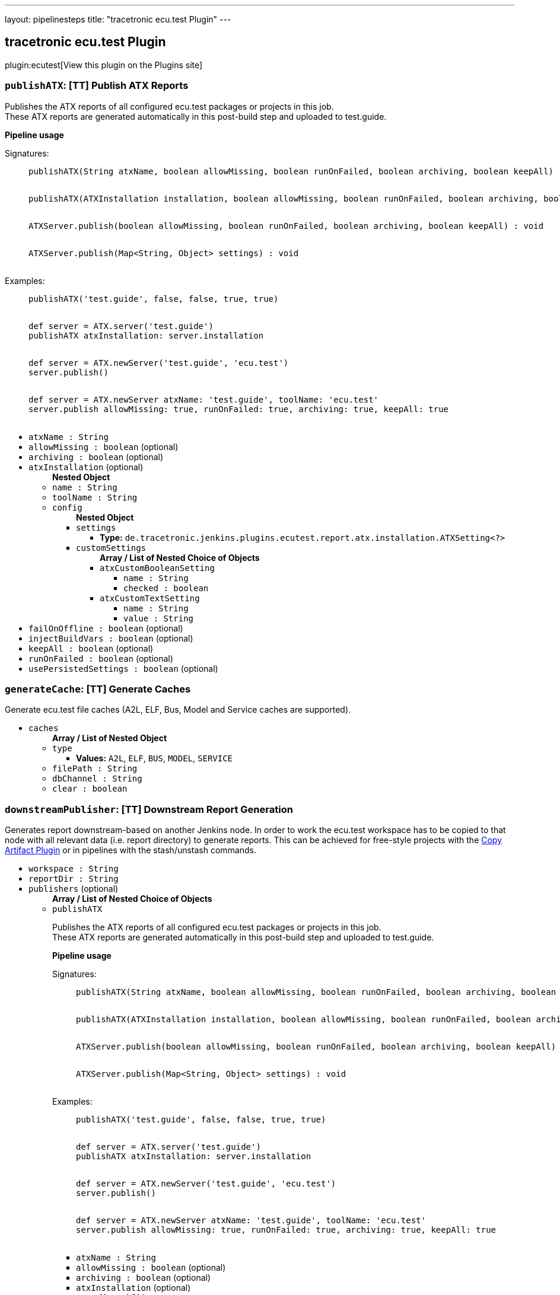 ---
layout: pipelinesteps
title: "tracetronic ecu.test Plugin"
---

:notitle:
:description:
:author:
:email: jenkinsci-users@googlegroups.com
:sectanchors:
:toc: left
:compat-mode!:

== tracetronic ecu.test Plugin

plugin:ecutest[View this plugin on the Plugins site]

=== `publishATX`: [TT] Publish ATX Reports
++++
<div><div>
 <p>Publishes the ATX reports of all configured ecu.test packages or projects in this job.<br>
   These ATX reports are generated automatically in this post-build step and uploaded to test.guide.</p><strong>Pipeline usage</strong>
 <dl>
  Signatures: 
  <dd>
   <pre>
publishATX(String atxName, boolean allowMissing, boolean runOnFailed, boolean archiving, boolean keepAll) : void
            </pre>
   <pre>
publishATX(ATXInstallation installation, boolean allowMissing, boolean runOnFailed, boolean archiving, boolean keepAll) : void
            </pre>
   <pre>
ATXServer.publish(boolean allowMissing, boolean runOnFailed, boolean archiving, boolean keepAll) : void
            </pre>
   <pre>
ATXServer.publish(Map&lt;String, Object&gt; settings) : void
            </pre>
  </dd>
 </dl>
 <dl>
  Examples: 
  <dd>
   <pre>
publishATX('test.guide', false, false, true, true)
            </pre>
   <pre>
def server = ATX.server('test.guide')
publishATX atxInstallation: server.installation
            </pre>
   <pre>
def server = ATX.newServer('test.guide', 'ecu.test')
server.publish()
            </pre>
   <pre>
def server = ATX.newServer atxName: 'test.guide', toolName: 'ecu.test'
server.publish allowMissing: true, runOnFailed: true, archiving: true, keepAll: true
            </pre>
  </dd>
 </dl>
</div></div>
<ul><li><code>atxName : String</code>
</li>
<li><code>allowMissing : boolean</code> (optional)
</li>
<li><code>archiving : boolean</code> (optional)
</li>
<li><code>atxInstallation</code> (optional)
<ul><b>Nested Object</b>
<li><code>name : String</code>
</li>
<li><code>toolName : String</code>
</li>
<li><code>config</code>
<ul><b>Nested Object</b>
<li><code>settings</code>
<ul><li><b>Type:</b> <code>de.tracetronic.jenkins.plugins.ecutest.report.atx.installation.ATXSetting&lt;?&gt;</code></li>
</ul></li>
<li><code>customSettings</code>
<ul><b>Array / List of Nested Choice of Objects</b>
<li><code>atxCustomBooleanSetting</code><div>
<ul><li><code>name : String</code>
</li>
<li><code>checked : boolean</code>
</li>
</ul></div></li>
<li><code>atxCustomTextSetting</code><div>
<ul><li><code>name : String</code>
</li>
<li><code>value : String</code>
</li>
</ul></div></li>
</ul></li>
</ul></li>
</ul></li>
<li><code>failOnOffline : boolean</code> (optional)
</li>
<li><code>injectBuildVars : boolean</code> (optional)
</li>
<li><code>keepAll : boolean</code> (optional)
</li>
<li><code>runOnFailed : boolean</code> (optional)
</li>
<li><code>usePersistedSettings : boolean</code> (optional)
</li>
</ul>


++++
=== `generateCache`: [TT] Generate Caches
++++
<div><div>
 Generate ecu.test file caches (A2L, ELF, Bus, Model and Service caches are supported).
</div></div>
<ul><li><code>caches</code>
<ul><b>Array / List of Nested Object</b>
<li><code>type</code>
<ul><li><b>Values:</b> <code>A2L</code>, <code>ELF</code>, <code>BUS</code>, <code>MODEL</code>, <code>SERVICE</code></li></ul></li>
<li><code>filePath : String</code>
</li>
<li><code>dbChannel : String</code>
</li>
<li><code>clear : boolean</code>
</li>
</ul></li>
</ul>


++++
=== `downstreamPublisher`: [TT] Downstream Report Generation
++++
<div><div>
 Generates report downstream-based on another Jenkins node. In order to work the ecu.test workspace has to be copied to that node with all relevant data (i.e. report directory) to generate reports. This can be achieved for free-style projects with the <a href="https://plugins.jenkins.io/copyartifact" rel="nofollow">Copy Artifact Plugin</a> or in pipelines with the stash/unstash commands.
</div></div>
<ul><li><code>workspace : String</code>
</li>
<li><code>reportDir : String</code>
</li>
<li><code>publishers</code> (optional)
<ul><b>Array / List of Nested Choice of Objects</b>
<li><code>publishATX</code><div>
<div><div>
 <p>Publishes the ATX reports of all configured ecu.test packages or projects in this job.<br>
   These ATX reports are generated automatically in this post-build step and uploaded to test.guide.</p><strong>Pipeline usage</strong>
 <dl>
  Signatures: 
  <dd>
   <pre>
publishATX(String atxName, boolean allowMissing, boolean runOnFailed, boolean archiving, boolean keepAll) : void
            </pre>
   <pre>
publishATX(ATXInstallation installation, boolean allowMissing, boolean runOnFailed, boolean archiving, boolean keepAll) : void
            </pre>
   <pre>
ATXServer.publish(boolean allowMissing, boolean runOnFailed, boolean archiving, boolean keepAll) : void
            </pre>
   <pre>
ATXServer.publish(Map&lt;String, Object&gt; settings) : void
            </pre>
  </dd>
 </dl>
 <dl>
  Examples: 
  <dd>
   <pre>
publishATX('test.guide', false, false, true, true)
            </pre>
   <pre>
def server = ATX.server('test.guide')
publishATX atxInstallation: server.installation
            </pre>
   <pre>
def server = ATX.newServer('test.guide', 'ecu.test')
server.publish()
            </pre>
   <pre>
def server = ATX.newServer atxName: 'test.guide', toolName: 'ecu.test'
server.publish allowMissing: true, runOnFailed: true, archiving: true, keepAll: true
            </pre>
  </dd>
 </dl>
</div></div>
<ul><li><code>atxName : String</code>
</li>
<li><code>allowMissing : boolean</code> (optional)
</li>
<li><code>archiving : boolean</code> (optional)
</li>
<li><code>atxInstallation</code> (optional)
<ul><b>Nested Object</b>
<li><code>name : String</code>
</li>
<li><code>toolName : String</code>
</li>
<li><code>config</code>
<ul><b>Nested Object</b>
<li><code>settings</code>
<ul><li><b>Type:</b> <code>de.tracetronic.jenkins.plugins.ecutest.report.atx.installation.ATXSetting&lt;?&gt;</code></li>
</ul></li>
<li><code>customSettings</code>
<ul><b>Array / List of Nested Choice of Objects</b>
<li><code>atxCustomBooleanSetting</code><div>
<ul><li><code>name : String</code>
</li>
<li><code>checked : boolean</code>
</li>
</ul></div></li>
<li><code>atxCustomTextSetting</code><div>
<ul><li><code>name : String</code>
</li>
<li><code>value : String</code>
</li>
</ul></div></li>
</ul></li>
</ul></li>
</ul></li>
<li><code>failOnOffline : boolean</code> (optional)
</li>
<li><code>injectBuildVars : boolean</code> (optional)
</li>
<li><code>keepAll : boolean</code> (optional)
</li>
<li><code>runOnFailed : boolean</code> (optional)
</li>
<li><code>usePersistedSettings : boolean</code> (optional)
</li>
</ul></div></li>
<li><code>publishETLogs</code><div>
<div><div>
 Publishes the ecu.test log files (ECU_TEST_OUT.log and ECU_TEST_ERR.log) and parses them for warning and errors.
</div></div>
<ul><li><code>allowMissing : boolean</code> (optional)
</li>
<li><code>archiving : boolean</code> (optional)
</li>
<li><code>failedOnError : boolean</code> (optional)
</li>
<li><code>keepAll : boolean</code> (optional)
</li>
<li><code>runOnFailed : boolean</code> (optional)
</li>
<li><code>testSpecific : boolean</code> (optional)
</li>
<li><code>unstableOnWarning : boolean</code> (optional)
</li>
</ul></div></li>
<li><code>publishUNIT</code><div>
<div><div>
 <p>Publishes the UNIT reports of all configured ecu.test packages or projects in this job.<br>
   These UNIT reports are generated automatically in this post-build step.</p><strong>Pipeline usage</strong>
 <dl>
  Signatures: 
  <dd>
   <pre>
publishUNIT(String toolName, double unstableThreshold, double failedThreshold) : void
            </pre>
   <pre>
publishUNIT(ETInstallation installation, double unstableThreshold, double failedThreshold, boolean allowMissing, boolean runOnFailed) : void
            </pre>
   <pre>
ETInstance.publishUNIT(double unstableThreshold, double failedThreshold, boolean allowMissing, boolean runOnFailed) : void
            </pre>
   <pre>
ETInstance.publishUNIT(Map&lt;String, Object&gt; settings) : void
            </pre>
  </dd>
 </dl>
 <dl>
  Examples: 
  <dd>
   <pre>
publishUNIT('ecu.test', 10, 20)
            </pre>
   <pre>
def instance = ET.installation('ecu.test')
publishUNIT installation: instance.installation, unstableThreshold: 10, failedThreshold: 20
            </pre>
   <pre>
def instance = ET.newInstallation('ecu.test', 'C:\\Program Files\\ECU-TEST 8.0')
instance.publishUNIT()
            </pre>
   <pre>
def instance = ET.newInstallation toolName: 'ecu.test', installPath: C:\\Program Files\\ECU-TEST 8.0'
instance.publishUNIT unstableThreshold: 10, failedThreshold: 20, allowMissing: true, runOnFailed: true
            </pre>
  </dd>
 </dl>
</div></div>
<ul><li><code>toolName : String</code>
</li>
<li><code>allowMissing : boolean</code> (optional)
</li>
<li><code>archiving : boolean</code> (optional)
</li>
<li><code>failedThreshold : double</code> (optional)
</li>
<li><code>installation</code> (optional)
<ul><b>Nested Object</b>
<li><code>name : String</code>
</li>
<li><code>home : String</code>
</li>
<li><code>properties</code>
<ul><li><b>Type:</b> <code>? extends hudson.tools.ToolProperty&lt;?&gt;</code></li>
</ul></li>
</ul></li>
<li><code>keepAll : boolean</code> (optional)
</li>
<li><code>runOnFailed : boolean</code> (optional)
</li>
<li><code>unstableThreshold : double</code> (optional)
</li>
</ul></div></li>
<li><code>publishGenerators</code><div>
<div><div>
 <p>Publishes and generates reports by configuration of predefined and/or custom report generators.<br>
   These reports will be generated for all configured ecu.test packages or projects in this job.</p><strong>Pipeline usage</strong>
 <dl>
  Signatures: 
  <dd>
   <pre>
publishGenerators(String toolName, List&lt;ReportGeneratorConfig&gt; generators, List&lt;ReportGeneratorConfig&gt; customGenerators) : void
            </pre>
   <pre>
publishGenerators(ETInstallation installation, List&lt;ReportGeneratorConfig&gt; generators, List&lt;ReportGeneratorConfig&gt; customGenerators,
                  boolean allowMissing, boolean runOnFailed, boolean archiving, boolean keepAll) : void
            </pre>
   <pre>
ETInstance.publishGenerators(List&lt;ReportGeneratorConfig&gt; generators, List&lt;ReportGeneratorConfig&gt; customGenerators,
                             boolean allowMissing, boolean runOnFailed, boolean archiving, boolean keepAll) : void
            </pre>
   <pre>
ETInstance.publishGenerators(Map&lt;String, Object&gt; settings) : void
            </pre>
  </dd>
 </dl>
 <dl>
  Examples: 
  <dd>
   <pre>
publishGenerators toolName: 'ecu.test', generators: [[name: 'JSON']]
            </pre>
   <pre>
def instance = ET.installation('ecu.test')
publishGenerators installation: instance.installation, generators: [[name: 'JSON']]
            </pre>
   <pre>
def instance = ET.newInstallation('ecu.test', 'C:\\Program Files\\ECU-TEST 8.0')
instance.publishGenerators([[name: 'JSON']], [[name: 'Custom-JSON']])
            </pre>
   <pre>
def instance = ET.newInstallation toolName: 'ecu.test', installPath: C:\\Program Files\\ECU-TEST 8.0'
instance.publishGenerators generators: [[name: 'JSON']], customGenerators: [[name: 'Custom-JSON']], allowMissing: true, runOnFailed: true, archiving: true, keepAll: true
            </pre>
  </dd>
 </dl>
</div></div>
<ul><li><code>toolName : String</code>
</li>
<li><code>allowMissing : boolean</code> (optional)
</li>
<li><code>archiving : boolean</code> (optional)
</li>
<li><code>customGenerators</code> (optional)
<ul><b>Array / List of Nested Object</b>
<li><code>name : String</code>
</li>
<li><code>settings</code>
<ul><b>Array / List of Nested Object</b>
<li><code>name : String</code>
</li>
<li><code>value : String</code>
</li>
</ul></li>
<li><code>usePersistedSettings : boolean</code>
</li>
</ul></li>
<li><code>generators</code> (optional)
<ul><b>Array / List of Nested Object</b>
<li><code>name : String</code>
</li>
<li><code>settings</code>
<ul><b>Array / List of Nested Object</b>
<li><code>name : String</code>
</li>
<li><code>value : String</code>
</li>
</ul></li>
<li><code>usePersistedSettings : boolean</code>
</li>
</ul></li>
<li><code>installation</code> (optional)
<ul><b>Nested Object</b>
<li><code>name : String</code>
</li>
<li><code>home : String</code>
</li>
<li><code>properties</code>
<ul><li><b>Type:</b> <code>? extends hudson.tools.ToolProperty&lt;?&gt;</code></li>
</ul></li>
</ul></li>
<li><code>keepAll : boolean</code> (optional)
</li>
<li><code>runOnFailed : boolean</code> (optional)
</li>
</ul></div></li>
<li><code>publishTMS</code><div>
<div><div>
 <p>Publishes the test results of all configured ecu.test projects in this job to a preconfigured test management system like RQM or ALM.</p><strong>Pipeline usage</strong>
 <dl>
  Signatures: 
  <dd>
   <pre>
publishTMS(String toolName, String credentialsId, int timeout) : void
            </pre>
   <pre>
publishTMS(ETInstallation installation, String credentialsId, int timeout,
           boolean allowMissing, boolean runOnFailed, boolean archiving, boolean keepAll) : void
            </pre>
   <pre>
ETInstance.publishTMS(String credentialsId, int timeout) : void
            </pre>
   <pre>
ETInstance.publishTMS(Map&lt;String, Object&gt; settings) : void
            </pre>
  </dd>
 </dl>
 <dl>
  Examples: 
  <dd>
   <pre>
publishTMS('ecu.test')
            </pre>
   <pre>
def instance = ET.installation('ecu.test')
publishTMS installation: instance.installation, credentialsId: 'id', timeout: 120
            </pre>
   <pre>
def instance = ET.newInstallation('ecu.test', 'C:\\Program Files\\ECU-TEST 8.0')
instance.publishTMS('id')
            </pre>
   <pre>
def instance = ET.newInstallation toolName: 'ecu.test', installPath: C:\\Program Files\\ECU-TEST 8.0'
instance.publishTMS credentialsId: 'id', timeout: 120, allowMissing: true, runOnFailed: true, archiving: true, keepAll: true
            </pre>
  </dd>
 </dl>
</div></div>
<ul><li><code>toolName : String</code>
</li>
<li><code>credentialsId : String</code>
</li>
<li><code>allowMissing : boolean</code> (optional)
</li>
<li><code>archiving : boolean</code> (optional)
</li>
<li><code>installation</code> (optional)
<ul><b>Nested Object</b>
<li><code>name : String</code>
</li>
<li><code>home : String</code>
</li>
<li><code>properties</code>
<ul><li><b>Type:</b> <code>? extends hudson.tools.ToolProperty&lt;?&gt;</code></li>
</ul></li>
</ul></li>
<li><code>keepAll : boolean</code> (optional)
</li>
<li><code>runOnFailed : boolean</code> (optional)
</li>
<li><code>timeout : String</code> (optional)
</li>
</ul></div></li>
<li><code>publishTRF</code><div>
<div><div>
 Publishes the TRF reports of all configured ecu.test packages or projects in this job.
</div></div>
<ul><li><code>allowMissing : boolean</code> (optional)
</li>
<li><code>archiving : boolean</code> (optional)
</li>
<li><code>keepAll : boolean</code> (optional)
</li>
<li><code>runOnFailed : boolean</code> (optional)
</li>
</ul></div></li>
<li><code>publishTraceAnalysis</code><div>
<div><div>
 <p>Publishes the results of the trace analysis of all configured ecu.test packages or projects in this job.</p><strong>Pipeline usage</strong>
 <dl>
  Signatures: 
  <dd>
   <pre>
publishTraceAnalysis(String toolName, boolean mergeReports, boolean createReportDir, int timeout) : void
            </pre>
   <pre>
publishTraceAnalysis(ETInstallation installation, boolean mergeReports, boolean createReportDir, int timeout,
                     boolean allowMissing, boolean runOnFailed, boolean archiving, boolean keepAll) : void
            </pre>
   <pre>
ETInstance.publishTraceAnalysis(boolean mergeReports, boolean createReportDir, int timeout) : void
            </pre>
   <pre>
ETInstance.publishTraceAnalysis(Map&lt;String, Object&gt; settings) : void
            </pre>
  </dd>
 </dl>
 <dl>
  Examples: 
  <dd>
   <pre>
publishTraceAnalysis('ecu.test')
            </pre>
   <pre>
def instance = ET.installation('ecu.test')
publishTraceAnalysis installation: instance.installation, mergeReports: true, createReportDir: false
            </pre>
   <pre>
def instance = ET.newInstallation('ecu.test', 'C:\\Program Files\\ECU-TEST 8.0')
instance.publishTraceAnalysis()
            </pre>
   <pre>
def instance = ET.newInstallation toolName: 'ecu.test', installPath: C:\\Program Files\\ECU-TEST 8.0'
instance.publishTraceAnalysis mergeReports: true, createReportDir: false, timeout: 120, allowMissing: true, runOnFailed: true, archiving: true, keepAll: true
            </pre>
  </dd>
 </dl>
</div></div>
<ul><li><code>toolName : String</code>
</li>
<li><code>allowMissing : boolean</code> (optional)
</li>
<li><code>archiving : boolean</code> (optional)
</li>
<li><code>createReportDir : boolean</code> (optional)
</li>
<li><code>installation</code> (optional)
<ul><b>Nested Object</b>
<li><code>name : String</code>
</li>
<li><code>home : String</code>
</li>
<li><code>properties</code>
<ul><li><b>Type:</b> <code>? extends hudson.tools.ToolProperty&lt;?&gt;</code></li>
</ul></li>
</ul></li>
<li><code>keepAll : boolean</code> (optional)
</li>
<li><code>mergeReports : boolean</code> (optional)
</li>
<li><code>runOnFailed : boolean</code> (optional)
</li>
<li><code>timeout : String</code> (optional)
</li>
</ul></div></li>
</ul></li>
</ul>


++++
=== `publishETLogs`: [TT] Publish ecu.test Logs
++++
<div><div>
 Publishes the ecu.test log files (ECU_TEST_OUT.log and ECU_TEST_ERR.log) and parses them for warning and errors.
</div></div>
<ul><li><code>allowMissing : boolean</code> (optional)
</li>
<li><code>archiving : boolean</code> (optional)
</li>
<li><code>failedOnError : boolean</code> (optional)
</li>
<li><code>keepAll : boolean</code> (optional)
</li>
<li><code>runOnFailed : boolean</code> (optional)
</li>
<li><code>testSpecific : boolean</code> (optional)
</li>
<li><code>unstableOnWarning : boolean</code> (optional)
</li>
</ul>


++++
=== `exportPackages`: [TT] Export Packages
++++
<div><div>
 Exports ecu.test packages and their attributes to a test management system like RQM or ALM.
</div></div>
<ul><li><code>exportConfigs</code> (optional)
<ul><b>Array / List of Nested Choice of Objects</b>
<li><code>$class: 'ExportPackageAttributeConfig'</code><div>
<ul><li><code>filePath : String</code>
</li>
<li><code>credentialsId : String</code>
</li>
<li><code>timeout : String</code>
</li>
</ul></div></li>
<li><code>$class: 'ExportPackageConfig'</code><div>
<ul><li><code>filePath : String</code>
</li>
<li><code>exportPath : String</code>
</li>
<li><code>createNewPath : boolean</code>
</li>
<li><code>credentialsId : String</code>
</li>
<li><code>timeout : String</code>
</li>
</ul></div></li>
<li><code>$class: 'ExportProjectAttributeConfig'</code><div>
<ul><li><code>filePath : String</code>
</li>
<li><code>credentialsId : String</code>
</li>
<li><code>timeout : String</code>
</li>
</ul></div></li>
<li><code>$class: 'ExportProjectConfig'</code><div>
<ul><li><code>filePath : String</code>
</li>
<li><code>exportPath : String</code>
</li>
<li><code>createNewPath : boolean</code>
</li>
<li><code>credentialsId : String</code>
</li>
<li><code>timeout : String</code>
</li>
</ul></div></li>
<li><code>$class: 'ImportPackageAttributeConfig'</code><div>
<ul><li><code>filePath : String</code>
</li>
<li><code>credentialsId : String</code>
</li>
<li><code>timeout : String</code>
</li>
</ul></div></li>
<li><code>$class: 'ImportPackageConfig'</code><div>
<ul><li><code>tmsPath : String</code>
</li>
<li><code>importPath : String</code>
</li>
<li><code>credentialsId : String</code>
</li>
<li><code>timeout : String</code>
</li>
</ul></div></li>
<li><code>$class: 'ImportPackageDirConfig'</code><div>
<ul><li><code>tmsPath : String</code>
</li>
<li><code>importPath : String</code>
</li>
<li><code>credentialsId : String</code>
</li>
<li><code>timeout : String</code>
</li>
</ul></div></li>
<li><code>$class: 'ImportProjectArchiveConfig'</code><div>
<ul><li><code>tmsPath : String</code>
</li>
<li><code>importPath : String</code>
</li>
<li><code>importConfigPath : String</code>
</li>
<li><code>replaceFiles : boolean</code>
</li>
</ul></div></li>
<li><code>$class: 'ImportProjectAttributeConfig'</code><div>
<ul><li><code>filePath : String</code>
</li>
<li><code>credentialsId : String</code>
</li>
<li><code>timeout : String</code>
</li>
</ul></div></li>
<li><code>$class: 'ImportProjectConfig'</code><div>
<ul><li><code>tmsPath : String</code>
</li>
<li><code>importPath : String</code>
</li>
<li><code>importMissingPackages : boolean</code>
</li>
<li><code>credentialsId : String</code>
</li>
<li><code>timeout : String</code>
</li>
<li><code>tmProjectId : String</code>
</li>
</ul></div></li>
<li><code>$class: 'ImportProjectDirConfig'</code><div>
<ul><li><code>tmsPath : String</code>
</li>
<li><code>importPath : String</code>
</li>
<li><code>credentialsId : String</code>
</li>
<li><code>timeout : String</code>
</li>
</ul></div></li>
</ul></li>
</ul>


++++
=== `exportProjects`: [TT] Export Projects
++++
<div><div>
 Exports ecu.test projects and their attributes to a test management system like RQM or ALM.
</div></div>
<ul><li><code>exportConfigs</code> (optional)
<ul><b>Array / List of Nested Choice of Objects</b>
<li><code>$class: 'ExportPackageAttributeConfig'</code><div>
<ul><li><code>filePath : String</code>
</li>
<li><code>credentialsId : String</code>
</li>
<li><code>timeout : String</code>
</li>
</ul></div></li>
<li><code>$class: 'ExportPackageConfig'</code><div>
<ul><li><code>filePath : String</code>
</li>
<li><code>exportPath : String</code>
</li>
<li><code>createNewPath : boolean</code>
</li>
<li><code>credentialsId : String</code>
</li>
<li><code>timeout : String</code>
</li>
</ul></div></li>
<li><code>$class: 'ExportProjectAttributeConfig'</code><div>
<ul><li><code>filePath : String</code>
</li>
<li><code>credentialsId : String</code>
</li>
<li><code>timeout : String</code>
</li>
</ul></div></li>
<li><code>$class: 'ExportProjectConfig'</code><div>
<ul><li><code>filePath : String</code>
</li>
<li><code>exportPath : String</code>
</li>
<li><code>createNewPath : boolean</code>
</li>
<li><code>credentialsId : String</code>
</li>
<li><code>timeout : String</code>
</li>
</ul></div></li>
<li><code>$class: 'ImportPackageAttributeConfig'</code><div>
<ul><li><code>filePath : String</code>
</li>
<li><code>credentialsId : String</code>
</li>
<li><code>timeout : String</code>
</li>
</ul></div></li>
<li><code>$class: 'ImportPackageConfig'</code><div>
<ul><li><code>tmsPath : String</code>
</li>
<li><code>importPath : String</code>
</li>
<li><code>credentialsId : String</code>
</li>
<li><code>timeout : String</code>
</li>
</ul></div></li>
<li><code>$class: 'ImportPackageDirConfig'</code><div>
<ul><li><code>tmsPath : String</code>
</li>
<li><code>importPath : String</code>
</li>
<li><code>credentialsId : String</code>
</li>
<li><code>timeout : String</code>
</li>
</ul></div></li>
<li><code>$class: 'ImportProjectArchiveConfig'</code><div>
<ul><li><code>tmsPath : String</code>
</li>
<li><code>importPath : String</code>
</li>
<li><code>importConfigPath : String</code>
</li>
<li><code>replaceFiles : boolean</code>
</li>
</ul></div></li>
<li><code>$class: 'ImportProjectAttributeConfig'</code><div>
<ul><li><code>filePath : String</code>
</li>
<li><code>credentialsId : String</code>
</li>
<li><code>timeout : String</code>
</li>
</ul></div></li>
<li><code>$class: 'ImportProjectConfig'</code><div>
<ul><li><code>tmsPath : String</code>
</li>
<li><code>importPath : String</code>
</li>
<li><code>importMissingPackages : boolean</code>
</li>
<li><code>credentialsId : String</code>
</li>
<li><code>timeout : String</code>
</li>
<li><code>tmProjectId : String</code>
</li>
</ul></div></li>
<li><code>$class: 'ImportProjectDirConfig'</code><div>
<ul><li><code>tmsPath : String</code>
</li>
<li><code>importPath : String</code>
</li>
<li><code>credentialsId : String</code>
</li>
<li><code>timeout : String</code>
</li>
</ul></div></li>
</ul></li>
</ul>


++++
=== `importPackages`: [TT] Import Packages
++++
<div><div>
 Imports ecu.test packages and their attributes from a test management system like RQM or ALM.
</div></div>
<ul><li><code>importConfigs</code> (optional)
<ul><b>Array / List of Nested Choice of Objects</b>
<li><code>$class: 'ExportPackageAttributeConfig'</code><div>
<ul><li><code>filePath : String</code>
</li>
<li><code>credentialsId : String</code>
</li>
<li><code>timeout : String</code>
</li>
</ul></div></li>
<li><code>$class: 'ExportPackageConfig'</code><div>
<ul><li><code>filePath : String</code>
</li>
<li><code>exportPath : String</code>
</li>
<li><code>createNewPath : boolean</code>
</li>
<li><code>credentialsId : String</code>
</li>
<li><code>timeout : String</code>
</li>
</ul></div></li>
<li><code>$class: 'ExportProjectAttributeConfig'</code><div>
<ul><li><code>filePath : String</code>
</li>
<li><code>credentialsId : String</code>
</li>
<li><code>timeout : String</code>
</li>
</ul></div></li>
<li><code>$class: 'ExportProjectConfig'</code><div>
<ul><li><code>filePath : String</code>
</li>
<li><code>exportPath : String</code>
</li>
<li><code>createNewPath : boolean</code>
</li>
<li><code>credentialsId : String</code>
</li>
<li><code>timeout : String</code>
</li>
</ul></div></li>
<li><code>$class: 'ImportPackageAttributeConfig'</code><div>
<ul><li><code>filePath : String</code>
</li>
<li><code>credentialsId : String</code>
</li>
<li><code>timeout : String</code>
</li>
</ul></div></li>
<li><code>$class: 'ImportPackageConfig'</code><div>
<ul><li><code>tmsPath : String</code>
</li>
<li><code>importPath : String</code>
</li>
<li><code>credentialsId : String</code>
</li>
<li><code>timeout : String</code>
</li>
</ul></div></li>
<li><code>$class: 'ImportPackageDirConfig'</code><div>
<ul><li><code>tmsPath : String</code>
</li>
<li><code>importPath : String</code>
</li>
<li><code>credentialsId : String</code>
</li>
<li><code>timeout : String</code>
</li>
</ul></div></li>
<li><code>$class: 'ImportProjectArchiveConfig'</code><div>
<ul><li><code>tmsPath : String</code>
</li>
<li><code>importPath : String</code>
</li>
<li><code>importConfigPath : String</code>
</li>
<li><code>replaceFiles : boolean</code>
</li>
</ul></div></li>
<li><code>$class: 'ImportProjectAttributeConfig'</code><div>
<ul><li><code>filePath : String</code>
</li>
<li><code>credentialsId : String</code>
</li>
<li><code>timeout : String</code>
</li>
</ul></div></li>
<li><code>$class: 'ImportProjectConfig'</code><div>
<ul><li><code>tmsPath : String</code>
</li>
<li><code>importPath : String</code>
</li>
<li><code>importMissingPackages : boolean</code>
</li>
<li><code>credentialsId : String</code>
</li>
<li><code>timeout : String</code>
</li>
<li><code>tmProjectId : String</code>
</li>
</ul></div></li>
<li><code>$class: 'ImportProjectDirConfig'</code><div>
<ul><li><code>tmsPath : String</code>
</li>
<li><code>importPath : String</code>
</li>
<li><code>credentialsId : String</code>
</li>
<li><code>timeout : String</code>
</li>
</ul></div></li>
</ul></li>
</ul>


++++
=== `importProjects`: [TT] Import Projects
++++
<div><div>
 Imports ecu.test projects and their attributes from an archive or a test management system like RQM or ALM.
</div></div>
<ul><li><code>importConfigs</code> (optional)
<ul><b>Array / List of Nested Choice of Objects</b>
<li><code>$class: 'ExportPackageAttributeConfig'</code><div>
<ul><li><code>filePath : String</code>
</li>
<li><code>credentialsId : String</code>
</li>
<li><code>timeout : String</code>
</li>
</ul></div></li>
<li><code>$class: 'ExportPackageConfig'</code><div>
<ul><li><code>filePath : String</code>
</li>
<li><code>exportPath : String</code>
</li>
<li><code>createNewPath : boolean</code>
</li>
<li><code>credentialsId : String</code>
</li>
<li><code>timeout : String</code>
</li>
</ul></div></li>
<li><code>$class: 'ExportProjectAttributeConfig'</code><div>
<ul><li><code>filePath : String</code>
</li>
<li><code>credentialsId : String</code>
</li>
<li><code>timeout : String</code>
</li>
</ul></div></li>
<li><code>$class: 'ExportProjectConfig'</code><div>
<ul><li><code>filePath : String</code>
</li>
<li><code>exportPath : String</code>
</li>
<li><code>createNewPath : boolean</code>
</li>
<li><code>credentialsId : String</code>
</li>
<li><code>timeout : String</code>
</li>
</ul></div></li>
<li><code>$class: 'ImportPackageAttributeConfig'</code><div>
<ul><li><code>filePath : String</code>
</li>
<li><code>credentialsId : String</code>
</li>
<li><code>timeout : String</code>
</li>
</ul></div></li>
<li><code>$class: 'ImportPackageConfig'</code><div>
<ul><li><code>tmsPath : String</code>
</li>
<li><code>importPath : String</code>
</li>
<li><code>credentialsId : String</code>
</li>
<li><code>timeout : String</code>
</li>
</ul></div></li>
<li><code>$class: 'ImportPackageDirConfig'</code><div>
<ul><li><code>tmsPath : String</code>
</li>
<li><code>importPath : String</code>
</li>
<li><code>credentialsId : String</code>
</li>
<li><code>timeout : String</code>
</li>
</ul></div></li>
<li><code>$class: 'ImportProjectArchiveConfig'</code><div>
<ul><li><code>tmsPath : String</code>
</li>
<li><code>importPath : String</code>
</li>
<li><code>importConfigPath : String</code>
</li>
<li><code>replaceFiles : boolean</code>
</li>
</ul></div></li>
<li><code>$class: 'ImportProjectAttributeConfig'</code><div>
<ul><li><code>filePath : String</code>
</li>
<li><code>credentialsId : String</code>
</li>
<li><code>timeout : String</code>
</li>
</ul></div></li>
<li><code>$class: 'ImportProjectConfig'</code><div>
<ul><li><code>tmsPath : String</code>
</li>
<li><code>importPath : String</code>
</li>
<li><code>importMissingPackages : boolean</code>
</li>
<li><code>credentialsId : String</code>
</li>
<li><code>timeout : String</code>
</li>
<li><code>tmProjectId : String</code>
</li>
</ul></div></li>
<li><code>$class: 'ImportProjectDirConfig'</code><div>
<ul><li><code>tmsPath : String</code>
</li>
<li><code>importPath : String</code>
</li>
<li><code>credentialsId : String</code>
</li>
<li><code>timeout : String</code>
</li>
</ul></div></li>
</ul></li>
</ul>


++++
=== `publishUNIT`: [TT] Publish UNIT Reports
++++
<div><div>
 <p>Publishes the UNIT reports of all configured ecu.test packages or projects in this job.<br>
   These UNIT reports are generated automatically in this post-build step.</p><strong>Pipeline usage</strong>
 <dl>
  Signatures: 
  <dd>
   <pre>
publishUNIT(String toolName, double unstableThreshold, double failedThreshold) : void
            </pre>
   <pre>
publishUNIT(ETInstallation installation, double unstableThreshold, double failedThreshold, boolean allowMissing, boolean runOnFailed) : void
            </pre>
   <pre>
ETInstance.publishUNIT(double unstableThreshold, double failedThreshold, boolean allowMissing, boolean runOnFailed) : void
            </pre>
   <pre>
ETInstance.publishUNIT(Map&lt;String, Object&gt; settings) : void
            </pre>
  </dd>
 </dl>
 <dl>
  Examples: 
  <dd>
   <pre>
publishUNIT('ecu.test', 10, 20)
            </pre>
   <pre>
def instance = ET.installation('ecu.test')
publishUNIT installation: instance.installation, unstableThreshold: 10, failedThreshold: 20
            </pre>
   <pre>
def instance = ET.newInstallation('ecu.test', 'C:\\Program Files\\ECU-TEST 8.0')
instance.publishUNIT()
            </pre>
   <pre>
def instance = ET.newInstallation toolName: 'ecu.test', installPath: C:\\Program Files\\ECU-TEST 8.0'
instance.publishUNIT unstableThreshold: 10, failedThreshold: 20, allowMissing: true, runOnFailed: true
            </pre>
  </dd>
 </dl>
</div></div>
<ul><li><code>toolName : String</code>
</li>
<li><code>allowMissing : boolean</code> (optional)
</li>
<li><code>archiving : boolean</code> (optional)
</li>
<li><code>failedThreshold : double</code> (optional)
</li>
<li><code>installation</code> (optional)
<ul><b>Nested Object</b>
<li><code>name : String</code>
</li>
<li><code>home : String</code>
</li>
<li><code>properties</code>
<ul><li><b>Type:</b> <code>? extends hudson.tools.ToolProperty&lt;?&gt;</code></li>
</ul></li>
</ul></li>
<li><code>keepAll : boolean</code> (optional)
</li>
<li><code>runOnFailed : boolean</code> (optional)
</li>
<li><code>unstableThreshold : double</code> (optional)
</li>
</ul>


++++
=== `checkETLicense`: [TT] Check ecu.test License
++++
<div><div>
 <p>Check ecu.test license.</p><strong>Pipelines usage:</strong>
 <dl>
  Signatures: 
  <dd>
   <pre>
checkETLicense(String toolName) : void
            </pre>
  </dd>
 </dl>
 <dl>
  Examples: 
  <dd>
   <pre>
checkETLicense('ecu.test')
            </pre>
  </dd>
 </dl>
</div></div>
<ul><li><code>toolName : String</code>
</li>
<li><code>installation</code> (optional)
<ul><b>Nested Object</b>
<li><code>name : String</code>
</li>
<li><code>home : String</code>
</li>
<li><code>properties</code>
<ul><li><b>Type:</b> <code>? extends hudson.tools.ToolProperty&lt;?&gt;</code></li>
</ul></li>
</ul></li>
<li><code>timeout : String</code> (optional)
</li>
</ul>


++++
=== `publishGenerators`: [TT] Publish Generator Reports
++++
<div><div>
 <p>Publishes and generates reports by configuration of predefined and/or custom report generators.<br>
   These reports will be generated for all configured ecu.test packages or projects in this job.</p><strong>Pipeline usage</strong>
 <dl>
  Signatures: 
  <dd>
   <pre>
publishGenerators(String toolName, List&lt;ReportGeneratorConfig&gt; generators, List&lt;ReportGeneratorConfig&gt; customGenerators) : void
            </pre>
   <pre>
publishGenerators(ETInstallation installation, List&lt;ReportGeneratorConfig&gt; generators, List&lt;ReportGeneratorConfig&gt; customGenerators,
                  boolean allowMissing, boolean runOnFailed, boolean archiving, boolean keepAll) : void
            </pre>
   <pre>
ETInstance.publishGenerators(List&lt;ReportGeneratorConfig&gt; generators, List&lt;ReportGeneratorConfig&gt; customGenerators,
                             boolean allowMissing, boolean runOnFailed, boolean archiving, boolean keepAll) : void
            </pre>
   <pre>
ETInstance.publishGenerators(Map&lt;String, Object&gt; settings) : void
            </pre>
  </dd>
 </dl>
 <dl>
  Examples: 
  <dd>
   <pre>
publishGenerators toolName: 'ecu.test', generators: [[name: 'JSON']]
            </pre>
   <pre>
def instance = ET.installation('ecu.test')
publishGenerators installation: instance.installation, generators: [[name: 'JSON']]
            </pre>
   <pre>
def instance = ET.newInstallation('ecu.test', 'C:\\Program Files\\ECU-TEST 8.0')
instance.publishGenerators([[name: 'JSON']], [[name: 'Custom-JSON']])
            </pre>
   <pre>
def instance = ET.newInstallation toolName: 'ecu.test', installPath: C:\\Program Files\\ECU-TEST 8.0'
instance.publishGenerators generators: [[name: 'JSON']], customGenerators: [[name: 'Custom-JSON']], allowMissing: true, runOnFailed: true, archiving: true, keepAll: true
            </pre>
  </dd>
 </dl>
</div></div>
<ul><li><code>toolName : String</code>
</li>
<li><code>allowMissing : boolean</code> (optional)
</li>
<li><code>archiving : boolean</code> (optional)
</li>
<li><code>customGenerators</code> (optional)
<ul><b>Array / List of Nested Object</b>
<li><code>name : String</code>
</li>
<li><code>settings</code>
<ul><b>Array / List of Nested Object</b>
<li><code>name : String</code>
</li>
<li><code>value : String</code>
</li>
</ul></li>
<li><code>usePersistedSettings : boolean</code>
</li>
</ul></li>
<li><code>generators</code> (optional)
<ul><b>Array / List of Nested Object</b>
<li><code>name : String</code>
</li>
<li><code>settings</code>
<ul><b>Array / List of Nested Object</b>
<li><code>name : String</code>
</li>
<li><code>value : String</code>
</li>
</ul></li>
<li><code>usePersistedSettings : boolean</code>
</li>
</ul></li>
<li><code>installation</code> (optional)
<ul><b>Nested Object</b>
<li><code>name : String</code>
</li>
<li><code>home : String</code>
</li>
<li><code>properties</code>
<ul><li><b>Type:</b> <code>? extends hudson.tools.ToolProperty&lt;?&gt;</code></li>
</ul></li>
</ul></li>
<li><code>keepAll : boolean</code> (optional)
</li>
<li><code>runOnFailed : boolean</code> (optional)
</li>
</ul>


++++
=== `startET`: [TT] Start ecu.test
++++
<div><div>
 <p>Configure and start a preconfigured ecu.test installation.</p><strong>Pipeline usage</strong>
 <dl>
  Signatures: 
  <dd>
   <pre>
startET(String toolName) : void
            </pre>
   <pre>
startET(String toolName, String workspaceDir, String settingsDir, int timeout,
        boolean debugMode, boolean keepInstance, boolean updateUserLibs) : void
            </pre>
   <pre>
ETInstance.start() : void
            </pre>
   <pre>
ETInstance.start(String workspaceDir, String settingsDir, int timeout,
         boolean debugMode, boolean keepInstance, boolean updateUserLibs) : void
            </pre>
   <pre>
ETInstance.start(Map&lt;String, Object&gt; settings) : void
            </pre>
  </dd>
 </dl>
 <dl>
  Examples: 
  <dd>
   <pre>
startET('ecu.test')
            </pre>
   <pre>
def instance = ET.installation('ecu.test')
startET installation: instance.installation, workspaceDir: 'C:\\Data'
            </pre>
   <pre>
def instance = ET.newInstallation('ecu.test', 'C:\\Program Files\\ECU-TEST 8.0')
instance.start()
            </pre>
   <pre>
def instance = ET.newInstallation toolName: 'ecu.test', installPath: C:\\Program Files\\ECU-TEST 8.0'
instance.start workspaceDir: 'C:\\Data', settingsDir: 'C:\\Data', timeout: 120, debugMode: true, keepInstance: false, updateUserLibs: true
            </pre>
  </dd>
 </dl>
</div></div>
<ul><li><code>toolName : String</code>
</li>
<li><code>debugMode : boolean</code> (optional)
</li>
<li><code>installation</code> (optional)
<ul><b>Nested Object</b>
<li><code>name : String</code>
</li>
<li><code>home : String</code>
</li>
<li><code>properties</code>
<ul><li><b>Type:</b> <code>? extends hudson.tools.ToolProperty&lt;?&gt;</code></li>
</ul></li>
</ul></li>
<li><code>keepInstance : boolean</code> (optional)
</li>
<li><code>settingsDir : String</code> (optional)
</li>
<li><code>timeout : String</code> (optional)
</li>
<li><code>updateUserLibs : boolean</code> (optional)
</li>
<li><code>workspaceDir : String</code> (optional)
</li>
</ul>


++++
=== `startTS`: [TT] Start Tool-Server
++++
<div><div>
 <p>Configure and start Tool-Server.</p><strong>Pipeline usage</strong>
 <dl>
  Signatures: 
  <dd>
   <pre>
startTS(String toolName) : void
            </pre>
   <pre>
startTS(String toolName, String toolLibsIniPath, int tcpPort, int timeout, boolean keepInstance) : void
            </pre>
   <pre>
ETInstance.startTS() : void
            </pre>
   <pre>
ETInstance.startTS(String toolLibsIniPath, int tcpPort, int timeout, boolean keepInstance) : void
            </pre>
   <pre>
ETInstance.startTS(Map&lt;String, Object&gt; settings) : void
            </pre>
  </dd>
 </dl>
 <dl>
  Examples: 
  <dd>
   <pre>
startTS('ecu.test')
            </pre>
   <pre>
def instance = ET.installation('ecu.test')
startTS installation: instance.installation
            </pre>
   <pre>
def instance = ET.newInstallation('ecu.test', 'C:\\Program Files\\ECU-TEST 8.0')
instance.startTS()
            </pre>
   <pre>
def instance = ET.newInstallation toolName: 'ecu.test', installPath: C:\\Program Files\\ECU-TEST 8.0'
instance.startTS toolLibsIniPath: C:\\ToolLibs.ini, tcpPort: 5017, timeout: 60, keepInstance: false
            </pre>
  </dd>
 </dl>
</div></div>
<ul><li><code>toolName : String</code>
</li>
<li><code>installation</code> (optional)
<ul><b>Nested Object</b>
<li><code>name : String</code>
</li>
<li><code>home : String</code>
</li>
<li><code>properties</code>
<ul><li><b>Type:</b> <code>? extends hudson.tools.ToolProperty&lt;?&gt;</code></li>
</ul></li>
</ul></li>
<li><code>keepInstance : boolean</code> (optional)
</li>
<li><code>tcpPort : String</code> (optional)
</li>
<li><code>timeout : String</code> (optional)
</li>
<li><code>toolLibsIni : String</code> (optional)
</li>
</ul>


++++
=== `stopET`: [TT] Stop ecu.test
++++
<div><div>
 <p>Shutdown ecu.test.</p><strong>Pipelines usage:</strong>
 <dl>
  Signatures: 
  <dd>
   <pre>
stopET(String toolName) : void
            </pre>
   <pre>
stopET(String toolName, int timeout) : void
            </pre>
   <pre>
ETInstance.stop() : void
            </pre>
   <pre>
ETInstance.stop(int timeout) : void
            </pre>
   <pre>
ETInstance.stop(Map&lt;String, Object&gt; settings) : void
            </pre>
  </dd>
 </dl>
 <dl>
  Examples: 
  <dd>
   <pre>
stopET('ecu.test')
            </pre>
   <pre>
def instance = ET.installation('ecu.test')
stopET installation: instance.installation
            </pre>
   <pre>
def instance = ET.newInstallation('ecu.test', 'C:\\Program Files\\ECU-TEST 8.0')
instance.stop()
            </pre>
   <pre>
def instance = ET.newInstallation toolName: 'ecu.test', installPath: C:\\Program Files\\ECU-TEST 8.0'
instance.stop timeout: 60
            </pre>
  </dd>
 </dl>
</div></div>
<ul><li><code>toolName : String</code>
</li>
<li><code>installation</code> (optional)
<ul><b>Nested Object</b>
<li><code>name : String</code>
</li>
<li><code>home : String</code>
</li>
<li><code>properties</code>
<ul><li><b>Type:</b> <code>? extends hudson.tools.ToolProperty&lt;?&gt;</code></li>
</ul></li>
</ul></li>
<li><code>timeout : String</code> (optional)
</li>
</ul>


++++
=== `stopTS`: [TT] Stop Tool-Server
++++
<div><div>
 <p>Shutdown Tool-Server.</p><strong>Pipelines usage:</strong>
 <dl>
  Signatures: 
  <dd>
   <pre>
stopTS(String toolName) : void
            </pre>
   <pre>
stopTS(String toolName, int timeout) : void
            </pre>
   <pre>
ETInstance.stopTS() : void
            </pre>
   <pre>
ETInstance.stopTS(int timeout) : void
            </pre>
   <pre>
ETInstance.stopTS(Map&lt;String, Object&gt; settings) : void
            </pre>
  </dd>
 </dl>
 <dl>
  Examples: 
  <dd>
   <pre>
stopTS('ecu.test')
            </pre>
   <pre>
def instance = ET.installation('ecu.test')
stopTS installation: instance.installation
            </pre>
   <pre>
def instance = ET.newInstallation('ecu.test', 'C:\\Program Files\\ECU-TEST 8.0')
instance.stopTS()
            </pre>
   <pre>
def instance = ET.newInstallation toolName: 'ecu.test', installPath: C:\\Program Files\\ECU-TEST 8.0'
instance.stopTS timeout: 60
            </pre>
  </dd>
 </dl>
</div></div>
<ul><li><code>toolName : String</code>
</li>
<li><code>installation</code> (optional)
<ul><b>Nested Object</b>
<li><code>name : String</code>
</li>
<li><code>home : String</code>
</li>
<li><code>properties</code>
<ul><li><b>Type:</b> <code>? extends hudson.tools.ToolProperty&lt;?&gt;</code></li>
</ul></li>
</ul></li>
<li><code>timeout : String</code> (optional)
</li>
</ul>


++++
=== `publishTMS`: [TT] Publish to Test Management System
++++
<div><div>
 <p>Publishes the test results of all configured ecu.test projects in this job to a preconfigured test management system like RQM or ALM.</p><strong>Pipeline usage</strong>
 <dl>
  Signatures: 
  <dd>
   <pre>
publishTMS(String toolName, String credentialsId, int timeout) : void
            </pre>
   <pre>
publishTMS(ETInstallation installation, String credentialsId, int timeout,
           boolean allowMissing, boolean runOnFailed, boolean archiving, boolean keepAll) : void
            </pre>
   <pre>
ETInstance.publishTMS(String credentialsId, int timeout) : void
            </pre>
   <pre>
ETInstance.publishTMS(Map&lt;String, Object&gt; settings) : void
            </pre>
  </dd>
 </dl>
 <dl>
  Examples: 
  <dd>
   <pre>
publishTMS('ecu.test')
            </pre>
   <pre>
def instance = ET.installation('ecu.test')
publishTMS installation: instance.installation, credentialsId: 'id', timeout: 120
            </pre>
   <pre>
def instance = ET.newInstallation('ecu.test', 'C:\\Program Files\\ECU-TEST 8.0')
instance.publishTMS('id')
            </pre>
   <pre>
def instance = ET.newInstallation toolName: 'ecu.test', installPath: C:\\Program Files\\ECU-TEST 8.0'
instance.publishTMS credentialsId: 'id', timeout: 120, allowMissing: true, runOnFailed: true, archiving: true, keepAll: true
            </pre>
  </dd>
 </dl>
</div></div>
<ul><li><code>toolName : String</code>
</li>
<li><code>credentialsId : String</code>
</li>
<li><code>allowMissing : boolean</code> (optional)
</li>
<li><code>archiving : boolean</code> (optional)
</li>
<li><code>installation</code> (optional)
<ul><b>Nested Object</b>
<li><code>name : String</code>
</li>
<li><code>home : String</code>
</li>
<li><code>properties</code>
<ul><li><b>Type:</b> <code>? extends hudson.tools.ToolProperty&lt;?&gt;</code></li>
</ul></li>
</ul></li>
<li><code>keepAll : boolean</code> (optional)
</li>
<li><code>runOnFailed : boolean</code> (optional)
</li>
<li><code>timeout : String</code> (optional)
</li>
</ul>


++++
=== `publishTRF`: [TT] Publish TRF Reports
++++
<div><div>
 Publishes the TRF reports of all configured ecu.test packages or projects in this job.
</div></div>
<ul><li><code>allowMissing : boolean</code> (optional)
</li>
<li><code>archiving : boolean</code> (optional)
</li>
<li><code>keepAll : boolean</code> (optional)
</li>
<li><code>runOnFailed : boolean</code> (optional)
</li>
</ul>


++++
=== `testFolder`: [TT] Run Test Folder
++++
<div><div>
 Execute a test folder.
</div></div>
<ul><li><code>testFile : String</code>
</li>
<li><code>executionConfig</code> (optional)
<ul><b>Nested Object</b>
<li><code>timeout : String</code>
</li>
<li><code>stopOnError : boolean</code>
</li>
<li><code>checkTestFile : boolean</code>
</li>
<li><code>recordWarnings : boolean</code>
</li>
</ul></li>
<li><code>failFast : boolean</code> (optional)
</li>
<li><code>packageConfig</code> (optional)
<ul><b>Nested Object</b>
<li><code>runTest : boolean</code>
</li>
<li><code>runTraceAnalysis : boolean</code>
</li>
<li><code>parameters</code>
<div><div>
 Definition of ecu.test package parameters consisting of a unique name and a value.
 <br>
  Numeric value entries will be automatically converted to <i>Numeric</i> type in ecu.test.
 <br>
  For now only <i>Numeric</i> and <i>String</i> types are supported. 
 <br><b>Note:</b> From <b>ecu.test Version 2022.3</b> on, no invalid control characters are recognized anymore! In particular, this means that backslashes in Windows paths need to be escaped (<i>C:\\my\\path</i> instead of <i>C:\my\path</i>), such that 'Backslash - next character' is not interpreted as escape sequence, avoiding an error in ecu.test.
</div></div>

<ul><b>Array / List of Nested Object</b>
<li><code>name : String</code>
</li>
<li><code>value : String</code>
</li>
</ul></li>
<li><code>outputParameters</code>
<div><div>
 Definition of ecu.test package output parameter consisting of a unique name.
 <br>
  Defined package output parameters are written to related environment variables after test execution has finished. 
 <br>
 The environment variable has the following syntax: <i>TT_TEST_RETVAL_&lt;VARIABLE NAME&gt;_&lt;INDEX&gt;</i>
</div></div>

<ul><b>Array / List of Nested Object</b>
<li><code>name : String</code>
</li>
</ul></li>
</ul></li>
<li><code>projectConfig</code> (optional)
<ul><b>Nested Object</b>
<li><code>execInCurrentPkgDir : boolean</code>
</li>
<li><code>filterExpression : String</code>
</li>
<li><code>jobExecMode</code>
<ul><li><b>Values:</b> <code>NO_EXECUTION</code>, <code>SEQUENTIAL_EXECUTION</code>, <code>PARALLEL_EXECUTION</code>, <code>SEPARATE_SEQUENTIAL_EXECUTION</code>, <code>SEPARATE_PARALLEL_EXECUTION</code>, <code>NO_TESTCASE_EXECUTION</code>, <code>TEST_GUIDE_EXECUTION</code></li></ul></li>
</ul></li>
<li><code>recursiveScan : boolean</code> (optional)
</li>
<li><code>scanMode</code> (optional)
<ul><li><b>Values:</b> <code>PACKAGES_ONLY</code>, <code>PROJECTS_ONLY</code>, <code>PACKAGES_AND_PROJECTS</code></li></ul></li>
<li><code>testConfig</code> (optional)
<ul><b>Nested Object</b>
<li><code>tbcFile : String</code>
</li>
<li><code>tcfFile : String</code>
</li>
<li><code>forceReload : boolean</code>
</li>
<li><code>loadOnly : boolean</code>
</li>
<li><code>keepConfig : boolean</code>
</li>
<li><code>constants</code>
<div><div>
 Definition of global constants consisting of an unique name and a value. Numeric value entries will be automatically converted to a <i>Python integer literal</i>, or to a <i>Python string literal</i>.
 <br>
  If the global constant does not exist it is created and saved instantly in the current test configuration.
</div></div>

<ul><b>Array / List of Nested Object</b>
<li><code>name : String</code>
</li>
<li><code>value : String</code>
</li>
</ul></li>
</ul></li>
</ul>


++++
=== `testPackage`: [TT] Run Package
++++
<div><div>
 Execute a ecu.test package.
</div></div>
<ul><li><code>testFile : String</code>
</li>
<li><code>executionConfig</code> (optional)
<ul><b>Nested Object</b>
<li><code>timeout : String</code>
</li>
<li><code>stopOnError : boolean</code>
</li>
<li><code>checkTestFile : boolean</code>
</li>
<li><code>recordWarnings : boolean</code>
</li>
</ul></li>
<li><code>packageConfig</code> (optional)
<ul><b>Nested Object</b>
<li><code>runTest : boolean</code>
</li>
<li><code>runTraceAnalysis : boolean</code>
</li>
<li><code>parameters</code>
<div><div>
 Definition of ecu.test package parameters consisting of a unique name and a value.
 <br>
  Numeric value entries will be automatically converted to <i>Numeric</i> type in ecu.test.
 <br>
  For now only <i>Numeric</i> and <i>String</i> types are supported. 
 <br><b>Note:</b> From <b>ecu.test Version 2022.3</b> on, no invalid control characters are recognized anymore! In particular, this means that backslashes in Windows paths need to be escaped (<i>C:\\my\\path</i> instead of <i>C:\my\path</i>), such that 'Backslash - next character' is not interpreted as escape sequence, avoiding an error in ecu.test.
</div></div>

<ul><b>Array / List of Nested Object</b>
<li><code>name : String</code>
</li>
<li><code>value : String</code>
</li>
</ul></li>
<li><code>outputParameters</code>
<div><div>
 Definition of ecu.test package output parameter consisting of a unique name.
 <br>
  Defined package output parameters are written to related environment variables after test execution has finished. 
 <br>
 The environment variable has the following syntax: <i>TT_TEST_RETVAL_&lt;VARIABLE NAME&gt;_&lt;INDEX&gt;</i>
</div></div>

<ul><b>Array / List of Nested Object</b>
<li><code>name : String</code>
</li>
</ul></li>
</ul></li>
<li><code>testConfig</code> (optional)
<ul><b>Nested Object</b>
<li><code>tbcFile : String</code>
</li>
<li><code>tcfFile : String</code>
</li>
<li><code>forceReload : boolean</code>
</li>
<li><code>loadOnly : boolean</code>
</li>
<li><code>keepConfig : boolean</code>
</li>
<li><code>constants</code>
<div><div>
 Definition of global constants consisting of an unique name and a value. Numeric value entries will be automatically converted to a <i>Python integer literal</i>, or to a <i>Python string literal</i>.
 <br>
  If the global constant does not exist it is created and saved instantly in the current test configuration.
</div></div>

<ul><b>Array / List of Nested Object</b>
<li><code>name : String</code>
</li>
<li><code>value : String</code>
</li>
</ul></li>
</ul></li>
</ul>


++++
=== `testProject`: [TT] Run Project
++++
<div><div>
 Execute a ecu.test project.
</div></div>
<ul><li><code>testFile : String</code>
</li>
<li><code>executionConfig</code> (optional)
<ul><b>Nested Object</b>
<li><code>timeout : String</code>
</li>
<li><code>stopOnError : boolean</code>
</li>
<li><code>checkTestFile : boolean</code>
</li>
<li><code>recordWarnings : boolean</code>
</li>
</ul></li>
<li><code>projectConfig</code> (optional)
<ul><b>Nested Object</b>
<li><code>execInCurrentPkgDir : boolean</code>
</li>
<li><code>filterExpression : String</code>
</li>
<li><code>jobExecMode</code>
<ul><li><b>Values:</b> <code>NO_EXECUTION</code>, <code>SEQUENTIAL_EXECUTION</code>, <code>PARALLEL_EXECUTION</code>, <code>SEPARATE_SEQUENTIAL_EXECUTION</code>, <code>SEPARATE_PARALLEL_EXECUTION</code>, <code>NO_TESTCASE_EXECUTION</code>, <code>TEST_GUIDE_EXECUTION</code></li></ul></li>
</ul></li>
<li><code>testConfig</code> (optional)
<ul><b>Nested Object</b>
<li><code>tbcFile : String</code>
</li>
<li><code>tcfFile : String</code>
</li>
<li><code>forceReload : boolean</code>
</li>
<li><code>loadOnly : boolean</code>
</li>
<li><code>keepConfig : boolean</code>
</li>
<li><code>constants</code>
<div><div>
 Definition of global constants consisting of an unique name and a value. Numeric value entries will be automatically converted to a <i>Python integer literal</i>, or to a <i>Python string literal</i>.
 <br>
  If the global constant does not exist it is created and saved instantly in the current test configuration.
</div></div>

<ul><b>Array / List of Nested Object</b>
<li><code>name : String</code>
</li>
<li><code>value : String</code>
</li>
</ul></li>
</ul></li>
</ul>


++++
=== `publishTraceAnalysis`: [TT] Publish Trace Analysis
++++
<div><div>
 <p>Publishes the results of the trace analysis of all configured ecu.test packages or projects in this job.</p><strong>Pipeline usage</strong>
 <dl>
  Signatures: 
  <dd>
   <pre>
publishTraceAnalysis(String toolName, boolean mergeReports, boolean createReportDir, int timeout) : void
            </pre>
   <pre>
publishTraceAnalysis(ETInstallation installation, boolean mergeReports, boolean createReportDir, int timeout,
                     boolean allowMissing, boolean runOnFailed, boolean archiving, boolean keepAll) : void
            </pre>
   <pre>
ETInstance.publishTraceAnalysis(boolean mergeReports, boolean createReportDir, int timeout) : void
            </pre>
   <pre>
ETInstance.publishTraceAnalysis(Map&lt;String, Object&gt; settings) : void
            </pre>
  </dd>
 </dl>
 <dl>
  Examples: 
  <dd>
   <pre>
publishTraceAnalysis('ecu.test')
            </pre>
   <pre>
def instance = ET.installation('ecu.test')
publishTraceAnalysis installation: instance.installation, mergeReports: true, createReportDir: false
            </pre>
   <pre>
def instance = ET.newInstallation('ecu.test', 'C:\\Program Files\\ECU-TEST 8.0')
instance.publishTraceAnalysis()
            </pre>
   <pre>
def instance = ET.newInstallation toolName: 'ecu.test', installPath: C:\\Program Files\\ECU-TEST 8.0'
instance.publishTraceAnalysis mergeReports: true, createReportDir: false, timeout: 120, allowMissing: true, runOnFailed: true, archiving: true, keepAll: true
            </pre>
  </dd>
 </dl>
</div></div>
<ul><li><code>toolName : String</code>
</li>
<li><code>allowMissing : boolean</code> (optional)
</li>
<li><code>archiving : boolean</code> (optional)
</li>
<li><code>createReportDir : boolean</code> (optional)
</li>
<li><code>installation</code> (optional)
<ul><b>Nested Object</b>
<li><code>name : String</code>
</li>
<li><code>home : String</code>
</li>
<li><code>properties</code>
<ul><li><b>Type:</b> <code>? extends hudson.tools.ToolProperty&lt;?&gt;</code></li>
</ul></li>
</ul></li>
<li><code>keepAll : boolean</code> (optional)
</li>
<li><code>mergeReports : boolean</code> (optional)
</li>
<li><code>runOnFailed : boolean</code> (optional)
</li>
<li><code>timeout : String</code> (optional)
</li>
</ul>


++++
=== `getATXServer`: Get test.guide server by name
++++
<div><div>
 <p>Gets a test.guide server instance by name which must be present in the test.guide installations. Existing settings can be discovered and overridden afterwards.</p>
 <p>For providing secrets like upload authentication key or proxy settings utilize <a href="https://plugins.jenkins.io/credentials-binding/" rel="nofollow">credentials binding</a> and pass as masked environment variables.</p>
 <dl>
  Signatures: 
  <dd>
   <pre>
ATX.server(String atxName) : ATXServer
            </pre>
   <pre>
ATXServer.getSetting(String settingName) : ATXSetting
            </pre>
   <pre>
ATXServer.getSettings() : Map&lt;String, Object&gt;
            </pre>
   <pre>
ATXServer.overrideSetting(String settingName, Object settingValue) : void
            </pre>
   <pre>
ATXServer.overrideSettings(Map&lt;String, Object&gt; settings) : void
            </pre>
  </dd>
 </dl>
 <dl>
  Examples: 
  <dd>
   <pre>
ATX.server('test.guide')
            </pre>
   <pre>
ATX.server atxName: 'test.guide'
            </pre>
   <pre>
def server ATX.server atxName: 'test.guide'
server.getSetting('serverURL')
server.getSettings()
server.overrideSetting('uploadToServer', true)
server.overrideSettings([serverURL: 'localhost', useHttpsConnection: true])
            </pre>
  </dd>
 </dl>
</div></div>
<ul><li><code>atxName : String</code>
</li>
</ul>


++++
=== `getETInstallation`: Get ecu.test installation by name
++++
<div><div>
 <p>Gets an ecu.test installation instance by name which must be present in Jenkins global tool configuration.</p>
 <dl>
  Signatures: 
  <dd>
   <pre>
ET.installation(String toolName) : ETInstance
            </pre>
   <pre>
ET.installation(Map&lt;String, Object&gt; installArgs) : ETInstance
            </pre>
  </dd>
 </dl>
 <dl>
  Examples: 
  <dd>
   <pre>
ET.installation('ecu.test')
            </pre>
   <pre>
ET.installation toolName: 'ecu.test'
            </pre>
  </dd>
 </dl>
</div></div>
<ul><li><code>toolName : String</code>
</li>
</ul>


++++
=== `isConfigStarted`: Check ecu.test configuration status
++++
<div><div>
 <p>Checks whether the currently selected ecu.test configurations are started.</p>
 <dl>
  Signatures: 
  <dd>
   <pre>
ETInstance.isConfigStarted() : boolean
            </pre>
  </dd>
 </dl>
 <dl>
  Examples: 
  <dd>
   <pre>
def instance = ET.installation('ecu.test')
boolean isConfigStarted = instance.isConfigStarted()
            </pre>
  </dd>
 </dl>
</div></div>
<ul><li><code>toolName : String</code>
</li>
</ul>


++++
=== `newATXServer`: Return new test.guide server
++++
<div><div>
 <p>Creates a new dynamic test.guide server instance which is only accessible during pipeline execution. test.guide name (<i>atxName</i>) and used ecu.test installation (<i>toolName</i>) are required whereas missing optional settings will be initialized to their default values.</p>
 <p>For providing secrets like upload authentication key or proxy settings utilize <a href="https://plugins.jenkins.io/credentials-binding/" rel="nofollow">credentials binding</a> and pass as masked environment variables.</p>
 <dl>
  Signatures: 
  <dd>
   <pre>
ATX.newServer(String atxName, String toolName) : ATXServer
            </pre>
   <pre>
ATX.newServer(String atxName, String toolName, String fullServerURL, boolean uploadToServer, String authKey, String projectId) : ATXServer
            </pre>
   <pre>
ATXServer.newServer(Map&lt;String, Object&gt; serverArgs) : ATXServer
            </pre>
  </dd>
 </dl>
 <dl>
  Examples: 
  <dd>
   <pre>
ATX.newServer('test.guide', 'ecu.test')
            </pre>
   <pre>
ATX.newServer('test.guide', 'ecu.test', 'http://localhost:8085', false, '', '1')
            </pre>
   <pre>
ATX.newServer atxName: 'test.guide', toolName: 'ecu.test', fullServerURL: 'https://127.0.0.1:8086/context', uploadToServer: true
            </pre>
   <p>is equivalent to:</p>
   <pre>
def server =  ATX.newServer atxName: 'test.guide', toolName: 'ecu.test'
server.overrideSetting('serverURL', '127.0.0.1')
server.overrideSetting('serverPort', '8086')
server.overrideSetting('serverContextPath', 'context')
server.overrideSetting('useHttpsConnection', true)
server.overrideSetting('uploadToServer', true)
            </pre>
   <pre>
ATX.newServer atxName: 'test.guide', toolName: 'ecu.test', enableArchive: false
            </pre>
   <p>is equivalent to:</p>
   <pre>
def server =  ATX.newServer atxName: 'test.guide', toolName: 'ecu.test'
server.overrideSetting('enableArchive', false)
            </pre>
   <pre>
newATXServer atxName: 'test.guide', toolName: 'ecu.test',
    config: atxConfig(
        settings: [
            atxTextSetting(group: 'CONNECTION', name: 'serverURL', value: '127.0.0.1'),
            atxTextSetting(group: 'CONNECTION', name: 'serverLabel', value: ''),
            atxBooleanSetting(group: 'CONNECTION', name: 'useHttpsConnection', value: false),
            atxBooleanSetting(group: 'CONNECTION', name: 'ignoreSSL', value: false),
            atxTextSetting(group: 'CONNECTION', name: 'serverPort', value: '8085'),
            atxTextSetting(group: 'CONNECTION', name: 'serverContextPath', value: ''),
            atxSecretSetting(group: 'CONNECTION', name: 'httpProxy', value: ''),
            atxSecretSetting(group: 'CONNECTION', name: 'httpsProxy', value: ''),
            atxTextSetting(group: 'CONNECTION', name: 'projectId', value: '1'),
            atxSecretSetting(group: 'CONNECTION', name: 'uploadAuthenticationKey', value: ''),
            atxBooleanSetting(group: 'CONNECTION', name: 'useSettingsFromServer', value: false),
            atxBooleanSetting(group: 'UPLOAD', name: 'uploadAsync', value: true),
            atxBooleanSetting(group: 'UPLOAD', name: 'uploadToServer', value: false),
            atxBooleanSetting(group: 'UPLOAD', name: 'compressUpload', value: false),
            atxBooleanSetting(group: 'UPLOAD', name: 'cleanAfterSuccessUpload', value: true),
            atxBooleanSetting(group: 'UPLOAD', name: 'uploadOnlyProjectReport', value: false),
            atxBooleanSetting(group: 'ARCHIVE', name: 'enableArchive', value: true),
            atxBooleanSetting(group: 'ARCHIVE', name: 'archiveTrf', value: true),
            atxBooleanSetting(group: 'ARCHIVE', name: 'archivePkg', value: false),
            atxBooleanSetting(group: 'ARCHIVE', name: 'archiveTcf', value: false),
            atxBooleanSetting(group: 'ARCHIVE', name: 'archiveTbc', value: false),
            atxBooleanSetting(group: 'ARCHIVE', name: 'archiveMapping', value: false),
            atxTextSetting(group: 'ARCHIVE', name: 'archiveRecordings', value: 'False'),
            atxTextSetting(group: 'ARCHIVE', name: 'archiveRecordingsByAttributes', value: ''),
            atxBooleanSetting(group: 'ARCHIVE', name: 'archiveRecordingMetadata', value: true),
            atxBooleanSetting(group: 'ARCHIVE', name: 'archivePlots', value: true),
            atxTextSetting(group: 'ARCHIVE', name: 'archiveMiscFiles', value: ''),
            atxTextSetting(group: 'ARCHIVE', name: 'archiveMiscFilePrefix', value: ''),
            atxBooleanSetting(group: 'ARCHIVE', name: 'archiveMiscFilesOnlyInTestReportDir', value: true),
            atxTextSetting(group: 'ARCHIVE', name: 'archiveBy', value: 'NONE;SUCCESS;INCONCLUSIVE;FAILED;ERROR'),
            atxTextSetting(group: 'ATTRIBUTE', name: 'coveredAttributes', value: 'Testlevel;Designer;Execution Priority;Estimated Duration [min];'),
            atxTextSetting(group: 'ATTRIBUTE', name: 'attributeDelimiter', value: ''),
            atxBooleanSetting(group: 'ATTRIBUTE', name: 'mapIsTestCaseAsAttribute', value: true),
            atxBooleanSetting(group: 'ATTRIBUTE', name: 'mapTestCaseVersionAsAttribute', value: true),
            atxBooleanSetting(group: 'ATTRIBUTE', name: 'mapRootPrjAttrToPkgAttr', value: true),
            atxBooleanSetting(group: 'ATTRIBUTE', name: 'includePkgSVNRevision', value: true),
            atxBooleanSetting(group: 'ATTRIBUTE', name: 'mapSwkIdsAsAttribute', value: true),
            atxBooleanSetting(group: 'TBC_CONSTANTS', name: 'mapTbcToolAsConstant', value: true),
            atxBooleanSetting(group: 'TCF_CONSTANTS', name: 'mapTcfTesterAsConstant', value: false),
            atxBooleanSetting(group: 'TCF_CONSTANTS', name: 'mapTCFPropertyAsConstant', value: true),
            atxBooleanSetting(group: 'TCF_CONSTANTS', name: 'mapUserDefinedReportDataAsConstant', value: true),
            atxTextSetting(group: 'TCF_CONSTANTS', name: 'setConstants', value: ''),
            atxTextSetting(group: 'TCF_CONSTANTS', name: 'setAttributes', value: ''),
            atxBooleanSetting(group: 'SPECIAL', name: 'autoATXGeneratorUpdate', value: true),
            atxBooleanSetting(group: 'SPECIAL', name: 'includeToolIdentifier', value: false),
            atxBooleanSetting(group: 'SPECIAL', name: 'onlyIncludePkgTestCases', value: false),
            atxBooleanSetting(group: 'SPECIAL', name: 'overrideParamSetNameMapping', value: false),
            atxBooleanSetting(group: 'SPECIAL', name: 'mapProjectElementNameAsTestCaseName', value: false),
            atxTextSetting(group: 'SPECIAL', name: 'mapSubPackageAsTestCaseLevel', value: '0'),
            atxTextSetting(group: 'SPECIAL', name: 'captureSubPackageOnVerdict', value: ''),
            atxBooleanSetting(group: 'SPECIAL', name: 'mapSeparateProjectExecutionAsSingleTestplan', value: false),
            atxTextSetting(group: 'SPECIAL', name: 'mapAttributeAsConstant', value: ''),
            atxBooleanSetting(group: 'SPECIAL', name: 'mapTestReportPathAsConstant', value: false),
            atxBooleanSetting(group: 'SPECIAL', name: 'includeResourceAdapterInfo', value: true)],
        customSettings: [
            atxCustomBooleanSetting(name: 'customOption', checked: true),
            atxCustomTextSetting(name: 'customLabel', value: 'test')])
            </pre>
  </dd>
 </dl>
</div></div>
<ul><li><code>atxName : String</code>
</li>
<li><code>toolName : String</code>
</li>
<li><code>config</code>
<ul><b>Nested Object</b>
<li><code>settings</code>
<ul><li><b>Type:</b> <code>de.tracetronic.jenkins.plugins.ecutest.report.atx.installation.ATXSetting&lt;?&gt;</code></li>
</ul></li>
<li><code>customSettings</code>
<ul><b>Array / List of Nested Choice of Objects</b>
<li><code>atxCustomBooleanSetting</code><div>
<ul><li><code>name : String</code>
</li>
<li><code>checked : boolean</code>
</li>
</ul></div></li>
<li><code>atxCustomTextSetting</code><div>
<ul><li><code>name : String</code>
</li>
<li><code>value : String</code>
</li>
</ul></div></li>
</ul></li>
</ul></li>
</ul>


++++
=== `newETInstallation`: Return new ecu.test installation
++++
<div><div>
 <p>Creates a new dynamic ecu.test installation instance which is only accessible during pipeline execution.</p>
 <dl>
  Signatures: 
  <dd>
   <pre>
ET.newInstallation(String toolName, String installPath) : ETInstance
            </pre>
   <pre>
ET.newInstallation(String toolName, String installPath, String progId, int timeout) : ETInstance
            </pre>
   <pre>
ET.newInstallation(Map&lt;String, Object&gt; installArgs) : ETInstance
            </pre>
  </dd>
 </dl>
 <dl>
  Examples: 
  <dd>
   <pre>
ET.newInstallation('ecu.test', 'C:\\Program Files\\ECU-TEST 8.0')
            </pre>
   <pre>
ET.newInstallation('ecu.test', 'C:\\Program Files\\ECU-TEST 8.0', 'ECU-TEST.Application', 120)
            </pre>
   <pre>
ET.newInstallation toolName: 'ecu.test', installPath: 'C:\\Program Files\\ECU-TEST 8.0', progId: 'ECU-TEST.Application', timeout: 120
            </pre>
  </dd>
 </dl>
</div></div>
<ul><li><code>toolName : String</code>
</li>
<li><code>installPath : String</code>
</li>
<li><code>property</code>
<ul><b>Nested Object</b>
<li><code>progId : String</code>
</li>
<li><code>timeout : int</code>
</li>
<li><code>registerComServer : boolean</code>
</li>
</ul></li>
</ul>


++++
